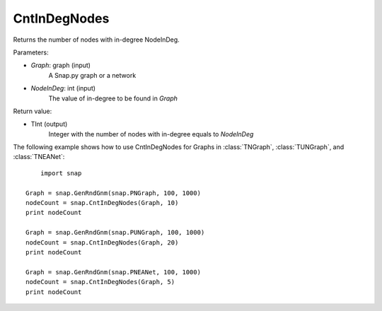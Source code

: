 CntInDegNodes
'''''''''''''''''''

.. function:: CntInDegNodes(Graph, NodeInDeg)

Returns the number of nodes with in-degree NodeInDeg.

Parameters:

- *Graph*: graph (input)
    A Snap.py graph or a network

- *NodeInDeg*: int (input)
    The value of in-degree to be found in *Graph*

Return value:

- TInt (output)
	Integer with the number of nodes with in-degree equals to *NodeInDeg*


The following example shows how to use CntInDegNodes for Graphs in
:class:`TNGraph`, :class:`TUNGraph`, and :class:`TNEANet`::
    
	import snap

    Graph = snap.GenRndGnm(snap.PNGraph, 100, 1000)
    nodeCount = snap.CntInDegNodes(Graph, 10)
    print nodeCount

    Graph = snap.GenRndGnm(snap.PUNGraph, 100, 1000)
    nodeCount = snap.CntInDegNodes(Graph, 20)
    print nodeCount

    Graph = snap.GenRndGnm(snap.PNEANet, 100, 1000)
    nodeCount = snap.CntInDegNodes(Graph, 5)
    print nodeCount
